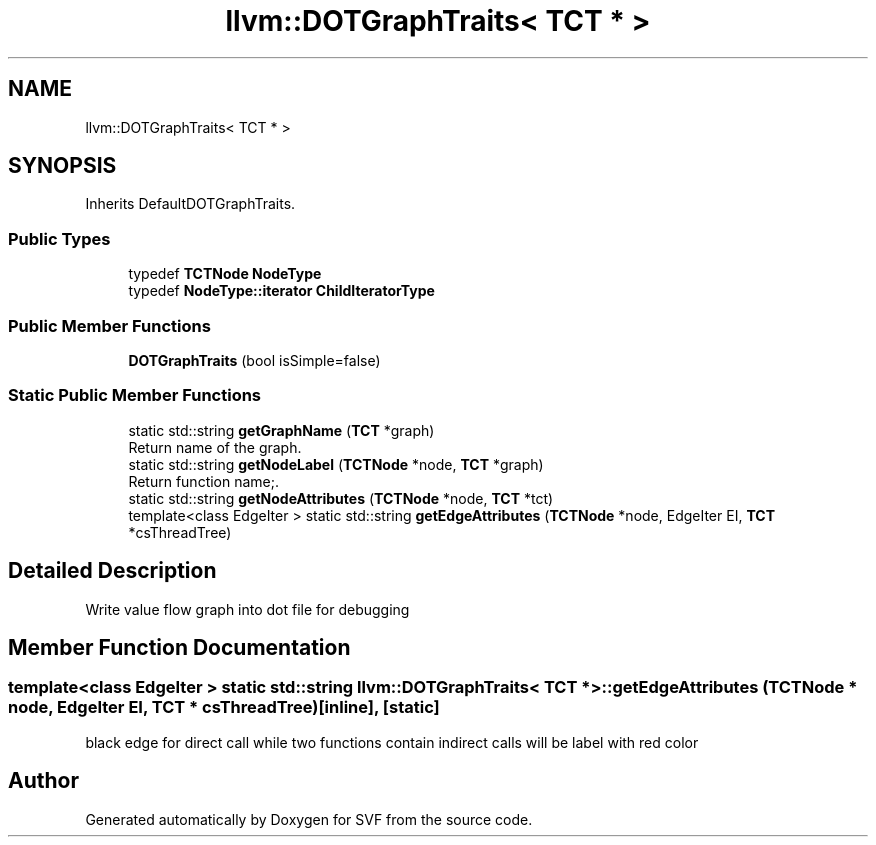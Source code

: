 .TH "llvm::DOTGraphTraits< TCT * >" 3 "Sun Feb 14 2021" "SVF" \" -*- nroff -*-
.ad l
.nh
.SH NAME
llvm::DOTGraphTraits< TCT * >
.SH SYNOPSIS
.br
.PP
.PP
Inherits DefaultDOTGraphTraits\&.
.SS "Public Types"

.in +1c
.ti -1c
.RI "typedef \fBTCTNode\fP \fBNodeType\fP"
.br
.ti -1c
.RI "typedef \fBNodeType::iterator\fP \fBChildIteratorType\fP"
.br
.in -1c
.SS "Public Member Functions"

.in +1c
.ti -1c
.RI "\fBDOTGraphTraits\fP (bool isSimple=false)"
.br
.in -1c
.SS "Static Public Member Functions"

.in +1c
.ti -1c
.RI "static std::string \fBgetGraphName\fP (\fBTCT\fP *graph)"
.br
.RI "Return name of the graph\&. "
.ti -1c
.RI "static std::string \fBgetNodeLabel\fP (\fBTCTNode\fP *node, \fBTCT\fP *graph)"
.br
.RI "Return function name;\&. "
.ti -1c
.RI "static std::string \fBgetNodeAttributes\fP (\fBTCTNode\fP *node, \fBTCT\fP *tct)"
.br
.ti -1c
.RI "template<class EdgeIter > static std::string \fBgetEdgeAttributes\fP (\fBTCTNode\fP *node, EdgeIter EI, \fBTCT\fP *csThreadTree)"
.br
.in -1c
.SH "Detailed Description"
.PP 
Write value flow graph into dot file for debugging 
.SH "Member Function Documentation"
.PP 
.SS "template<class EdgeIter > static std::string llvm::DOTGraphTraits< \fBTCT\fP * >::getEdgeAttributes (\fBTCTNode\fP * node, EdgeIter EI, \fBTCT\fP * csThreadTree)\fC [inline]\fP, \fC [static]\fP"
black edge for direct call while two functions contain indirect calls will be label with red color

.SH "Author"
.PP 
Generated automatically by Doxygen for SVF from the source code\&.
